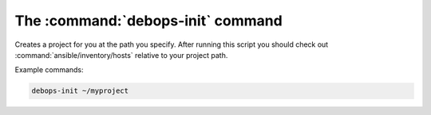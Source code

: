 .. _cmd_debops-init:

The :command:`debops-init` command
==================================

Creates a project for you at the path you specify. After running this script
you should check out :command:`ansible/inventory/hosts` relative to your project path.

Example commands:

.. code:: shell

    debops-init ~/myproject
